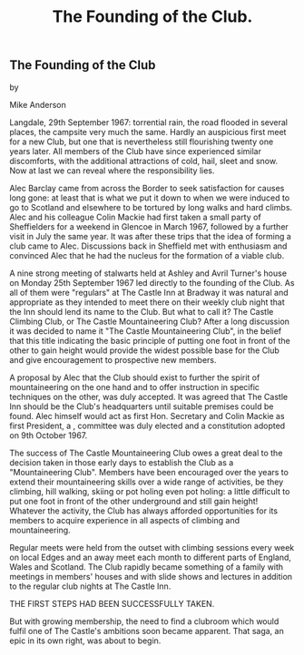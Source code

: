 :SETUP:
#+TITLE: The Founding of the Club.
:END:

** The Founding of the Club

by

Mike Anderson


Langdale, 29th September 1967: torrential rain, the  road
flooded in several places, the campsite very much the same.
Hardly an auspicious first meet for a new Club, but one that is
nevertheless still flourishing twenty one years later. All
members of the Club have since experienced similar discomforts,
with the additional attractions of cold, hail, sleet and snow.
Now at last we can reveal where the responsibility lies.

Alec Barclay came from across the Border to seek
satisfaction for causes long gone: at least that is what we put
it down to when we were induced to go to Scotland and elsewhere
to be tortured by long walks and hard climbs. Alec and his
colleague Colin Mackie had first taken a small party of
Sheffielders for a weekend in Glencoe in March 1967, followed by
a further visit in July the same year. It was after these trips
that the idea of forming a club came to Alec. Discussions back in
Sheffield met with enthusiasm and convinced Alec that he had the
nucleus for the formation of a viable club.

A nine strong meeting of stalwarts held at Ashley and Avril
Turner's house on Monday 25th September 1967 led directly to the
founding of the Club. As all of them were "regulars" at The
Castle Inn at Bradway it was natural and appropriate  as they
intended to meet there on their weekly club night  that the Inn
should lend its name to the Club. But what to call it? The Castle
Climbing Club, or The Castle Mountaineering Club? After a long
discussion it was decided to name it "The Castle Mountaineering
Club", in the belief that this title  indicating the basic
principle of putting one foot in front of the other to gain
height  would provide the widest possible base for the Club and
give encouragement to prospective new members.

A proposal by Alec that the Club should exist to further the
spirit of mountaineering on the one hand and to offer instruction
in specific techniques on the other, was duly accepted. It was
agreed that The Castle Inn should be the Club's headquarters
until suitable premises could be found. Alec himself would act as
first Hon. Secretary and Colin Mackie as first President, a ,
committee was duly elected and a constitution adopted on 9th
October 1967.

The success of The Castle Mountaineering Club owes a great
deal to the decision taken in those early days to establish the
Club as a "Mountaineering Club". Members have been encouraged
over the years to extend their mountaineering skills over a wide
range of activities, be they climbing, hill walking, skiing or
pot holing  even pot holing: a little difficult to put one foot
in front of the other underground and still gain height!
Whatever the activity, the Club has always afforded opportunities
for its members to acquire experience in all aspects of climbing
and mountaineering.

Regular meets were held from the outset with climbing
sessions every week on local Edges and an away meet each month to
different parts of England, Wales and Scotland. The Club rapidly
became something of a family with meetings in members' houses and
with slide shows and lectures in addition to the regular club
nights at The Castle Inn.

THE FIRST STEPS HAD BEEN SUCCESSFULLY TAKEN.

But with growing membership, the need to find a clubroom
which would fulfil one of The Castle's ambitions soon became
apparent. That saga, an epic in its own right, was about to
begin.
